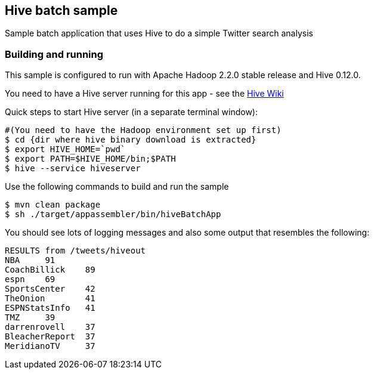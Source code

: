 == Hive batch sample

Sample batch application that uses Hive to do a simple Twitter search analysis

=== Building and running

This sample is configured to run with Apache Hadoop 2.2.0 stable release and Hive 0.12.0.

You need to have a Hive server running for this app - see the https://cwiki.apache.org/confluence/display/Hive/GettingStarted[Hive Wiki]

Quick steps to start Hive server (in a separate terminal window):

    #(You need to have the Hadoop environment set up first)
    $ cd {dir where hive binary download is extracted}
    $ export HIVE_HOME=`pwd`
    $ export PATH=$HIVE_HOME/bin;$PATH
    $ hive --service hiveserver

Use the following commands to build and run the sample

    $ mvn clean package
    $ sh ./target/appassembler/bin/hiveBatchApp

You should see lots of logging messages and also some output that resembles the following:

```
RESULTS from /tweets/hiveout
NBA	91
CoachBillick	89
espn	69
SportsCenter	42
TheOnion	41
ESPNStatsInfo	41
TMZ	39
darrenrovell	37
BleacherReport	37
MeridianoTV	37
```

